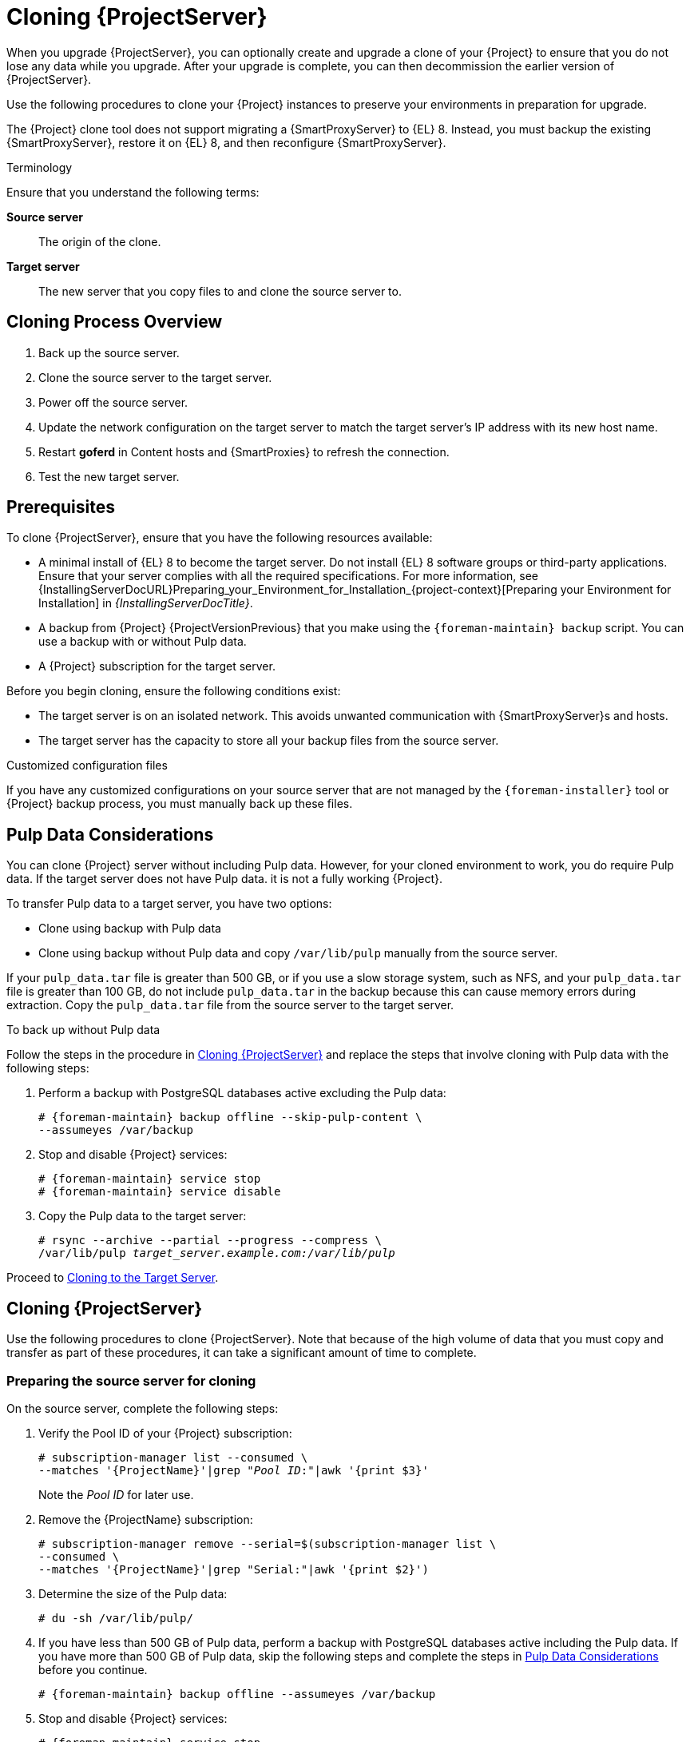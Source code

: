 [[cloning_satellite_server]]

= Cloning {ProjectServer}

When you upgrade {ProjectServer}, you can optionally create and upgrade a clone of your {Project} to ensure that you do not lose any data while you upgrade.
After your upgrade is complete, you can then decommission the earlier version of {ProjectServer}.

Use the following procedures to clone your {Project} instances to preserve your environments in preparation for upgrade.

The {Project} clone tool does not support migrating a {SmartProxyServer} to {EL} 8.
Instead, you must backup the existing {SmartProxyServer}, restore it on {EL} 8, and then reconfigure {SmartProxyServer}.

.Terminology
Ensure that you understand the following terms:

*Source server*:: The origin of the clone.

*Target server*:: The new server that you copy files to and clone the source server to.


[[sec-Cloning_Workflow_Overview]]
== Cloning Process Overview

. Back up the source server.
. Clone the source server to the target server.
. Power off the source server.
. Update the network configuration on the target server to match the target server’s IP address with its new host name.
. Restart *goferd* in Content hosts and {SmartProxies} to refresh the connection.
. Test the new target server.


[[sec-Cloning_Prerequisites]]
== Prerequisites

To clone {ProjectServer}, ensure that you have the following resources available:

* A minimal install of {EL} 8 to become the target server.
Do not install {EL} 8 software groups or third-party applications.
Ensure that your server complies with all the required specifications.
For more information, see {InstallingServerDocURL}Preparing_your_Environment_for_Installation_{project-context}[Preparing your Environment for Installation] in _{InstallingServerDocTitle}_.
* A backup from {Project} {ProjectVersionPrevious} that you make using the `{foreman-maintain} backup` script.
You can use a backup with or without Pulp data.
* A {Project} subscription for the target server.

Before you begin cloning, ensure the following conditions exist:

* The target server is on an isolated network.
This avoids unwanted communication with {SmartProxyServer}s and hosts.
* The target server has the capacity to store all your backup files from the source server.

.Customized configuration files

If you have any customized configurations on your source server that are not managed by the `{foreman-installer}` tool or {Project} backup process, you must manually back up these files.

[[sec-Pulp_Data_Considerations]]
== Pulp Data Considerations

You can clone {Project} server without including Pulp data.
However, for your cloned environment to work, you do require Pulp data.
If the target server does not have Pulp data. it is not a fully working {Project}.

To transfer Pulp data to a target server, you have two options:

* Clone using backup with Pulp data
* Clone using backup without Pulp data and copy `/var/lib/pulp` manually from the source server.

If your `pulp_data.tar` file is greater than 500 GB, or if you use a slow storage system, such as NFS, and your `pulp_data.tar` file is greater than 100 GB, do not include `pulp_data.tar` in the backup because this can cause memory errors during extraction.
Copy the `pulp_data.tar` file from the source server to the target server.

.To back up without Pulp data

Follow the steps in the procedure in xref:sec_Cloning_Satellite_Server[] and replace the steps that involve cloning with Pulp data with the following steps:

. Perform a backup with PostgreSQL databases active excluding the Pulp data:
+
[options="nowrap" subs="attributes"]
----
# {foreman-maintain} backup offline --skip-pulp-content \
--assumeyes /var/backup
----
+
. Stop and disable {Project} services:
+
[options="nowrap" subs="attributes"]
----
# {foreman-maintain} service stop
# {foreman-maintain} service disable
----
+
. Copy the Pulp data to the target server:
+
[options="nowrap", subs="+quotes,attributes"]
----
# rsync --archive --partial --progress --compress \
/var/lib/pulp _target_server.example.com:/var/lib/pulp_
----

Proceed to xref:sec-Cloning_to_Target[].


[[sec_Cloning_Satellite_Server]]
== Cloning {ProjectServer}

Use the following procedures to clone {ProjectServer}. Note that because of the high volume of data that you must copy and transfer as part of these procedures, it can take a significant amount of time to complete.

[[sec-Preparing_Source_Server]]
=== Preparing the source server for cloning

On the source server, complete the following steps:

. Verify the Pool ID of your {Project} subscription:
+
[options="nowrap", subs="+quotes,attributes"]
----
# subscription-manager list --consumed \
--matches '{ProjectName}'|grep "_Pool ID_:"|awk '{print $3}'
----
+
Note the _Pool ID_ for later use.
+
. Remove the {ProjectName} subscription:
+
[options="nowrap" subs="attributes"]
----
# subscription-manager remove --serial=$(subscription-manager list \
--consumed \
--matches '{ProjectName}'|grep "Serial:"|awk '{print $2}')
----
+
. Determine the size of the Pulp data:
+
[options="nowrap"]
----
# du -sh /var/lib/pulp/
----
+
. If you have less than 500 GB of Pulp data, perform a backup with PostgreSQL databases active including the Pulp data.
If you have more than 500 GB of Pulp data, skip the following steps and complete the steps in xref:sec-Pulp_Data_Considerations[] before you continue.
+
[options="nowrap" subs="attributes"]
----
# {foreman-maintain} backup offline --assumeyes /var/backup
----
+
. Stop and disable {Project} services:
+
[options="nowrap" subs="attributes"]
----
# {foreman-maintain} service stop
# {foreman-maintain} service disable
----


Proceed to xref:sec-Cloning_to_Target[].

[[sec-Cloning_to_Target]]
=== Cloning to the Target Server

To clone your server, complete the following steps on your target server:

. The `satellite-clone` tool defaults to using `/backup/` as the backup folder.
If you copy to a different folder, update the `backup_dir` variable in the `/etc/satellite-clone/satellite-clone-vars.yml` file.
. Place the backup files from the source {Project} in the `/backup/` folder on the target server.
You can either mount the shared storage or copy the backup files to the `/backup/` folder on the target server.
. Power off the source server.
. Enter the following commands to register to the Customer Portal, attach subscriptions, and enable only the required subscriptions:
+
[options="nowrap" subs="quotes,attributes"]
----
# subscription-manager register _your_customer_portal_credentials_
# subscription-manager attach --pool=__pool_ID__
# subscription-manager repos --disable=*
# subscription-manager repos --enable={RepoRHEL8AppStream} \
--enable={RepoRHEL8ServerSatelliteServerProductVersionPrevious} \
--enable={RepoRHEL8ServerSatelliteMaintenanceProductVersionPrevious}
----
+
. Install the `satellite-clone` package:
+
[options="nowrap" subs="attributes"]
----
# {package-install} satellite-clone
----
+
After you install the `satellite-clone` tool, you can adjust any configuration to suit your own deployment in the `/etc/satellite-clone/satellite-clone-vars.yml` file.
+
. Run the `satellite-clone` tool:
+
[options="nowrap" subs="attributes"]
----
# satellite-clone
----
+
. Reconfigure DHCP, DNS, TFTP, and remote execution services.
The cloning process disables these services on the target {ProjectServer} to avoid conflict with the source {ProjectServer}.
. Reconfigure and enable DHCP, DNS, and TFTP in the {ProjectWebUI}.
For more information, see {InstallingServerDocURL}configuring-external-services[Configuring External Services on {ProjectServer}] in _{InstallingServerDocTitle}_.
. Enable remote execution:
+
[options="nowrap" subs="attributes"]
----
# {installer-scenario} \
--enable-foreman-plugin-remote-execution \
--enable-foreman-proxy-plugin-remote-execution-script
----
+
. Log in to the {ProjectWebUI}, with the username `admin` and the password `changeme`.
Immediately update the admin password to secure credentials.
. Ensure that the correct organization is selected.
. In the {ProjectWebUI}, navigate to *Content* > *Subscriptions*, then click *Manage Manifest*.
. Click the *Refresh* button, then click *Close* to return to the list of subscriptions.
. Verify that the available subscriptions are correct.
. Follow the instructions in the `/usr/share/satellite-clone/logs/reassociate_capsules.txt` file to restore the associations between {SmartProxies} and their lifecycle environments.
. Update your network configuration, for example, DNS, to match the target server’s IP address with its new host name.
The `satellite-clone` tool changes the host name to the source server's host name.
If you want to change the host name to something different, you can use the `satellite-change-hostname` tool.
For more information, see {AdministeringDocURL}Renaming_Server_admin[Renaming a {Project} or {SmartProxyServer}] in _{AdministeringDocTitle}_.
. If the source server uses the `virt-who` daemon, install and configure it on the target server.
Copy all the `virt-who` configuration files in the `/etc/virt-who.d/` directory from the source server to the same directory on the target server.
For more information, see {ConfiguringVMSubscriptionsDocURL}[_{ConfiguringVMSubscriptionsDocTitle}_].
After you perform an upgrade using the following chapters, you can safely decommission the source server.
